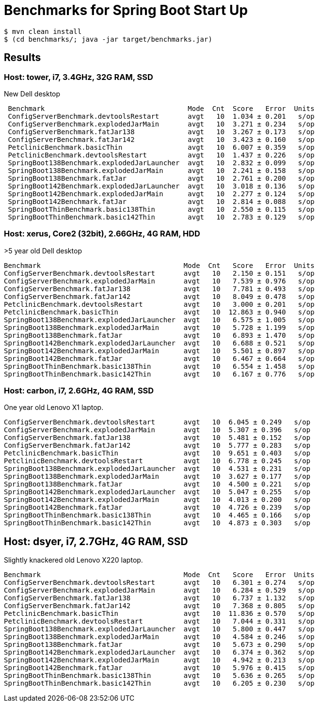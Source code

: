 # Benchmarks for Spring Boot Start Up

```
$ mvn clean install
$ (cd benchmarks/; java -jar target/benchmarks.jar)
```

## Results

### Host: tower, i7, 3.4GHz, 32G RAM, SSD

New Dell desktop

```
 Benchmark                                   Mode  Cnt  Score   Error  Units
 ConfigServerBenchmark.devtoolsRestart       avgt   10  1.034 ± 0.201   s/op
 ConfigServerBenchmark.explodedJarMain       avgt   10  3.271 ± 0.234   s/op 
 ConfigServerBenchmark.fatJar138             avgt   10  3.267 ± 0.173   s/op
 ConfigServerBenchmark.fatJar142             avgt   10  3.423 ± 0.160   s/op
 PetclinicBenchmark.basicThin                avgt   10  6.007 ± 0.359   s/op
 PetclinicBenchmark.devtoolsRestart          avgt   10  1.437 ± 0.226   s/op
 SpringBoot138Benchmark.explodedJarLauncher  avgt   10  2.832 ± 0.099   s/op
 SpringBoot138Benchmark.explodedJarMain      avgt   10  2.241 ± 0.158   s/op
 SpringBoot138Benchmark.fatJar               avgt   10  2.761 ± 0.200   s/op
 SpringBoot142Benchmark.explodedJarLauncher  avgt   10  3.018 ± 0.136   s/op
 SpringBoot142Benchmark.explodedJarMain      avgt   10  2.277 ± 0.124   s/op
 SpringBoot142Benchmark.fatJar               avgt   10  2.814 ± 0.088   s/op
 SpringBootThinBenchmark.basic138Thin        avgt   10  2.550 ± 0.115   s/op
 SpringBootThinBenchmark.basic142Thin        avgt   10  2.783 ± 0.129   s/op
```

### Host: xerus, Core2 (32bit), 2.66GHz, 4G RAM, HDD

>5 year old Dell desktop

```
Benchmark                                   Mode  Cnt   Score   Error  Units
ConfigServerBenchmark.devtoolsRestart       avgt   10   2.150 ± 0.151   s/op
ConfigServerBenchmark.explodedJarMain       avgt   10   7.539 ± 0.976   s/op
ConfigServerBenchmark.fatJar138             avgt   10   7.781 ± 0.493   s/op
ConfigServerBenchmark.fatJar142             avgt   10   8.049 ± 0.478   s/op
PetclinicBenchmark.devtoolsRestart          avgt   10   3.000 ± 0.201   s/op
PetclinicBenchmark.basicThin                avgt   10  12.863 ± 0.940   s/op
SpringBoot138Benchmark.explodedJarLauncher  avgt   10   6.575 ± 1.005   s/op
SpringBoot138Benchmark.explodedJarMain      avgt   10   5.728 ± 1.199   s/op
SpringBoot138Benchmark.fatJar               avgt   10   6.893 ± 1.470   s/op
SpringBoot142Benchmark.explodedJarLauncher  avgt   10   6.688 ± 0.521   s/op
SpringBoot142Benchmark.explodedJarMain      avgt   10   5.501 ± 0.897   s/op
SpringBoot142Benchmark.fatJar               avgt   10   6.467 ± 0.664   s/op
SpringBootThinBenchmark.basic138Thin        avgt   10   6.554 ± 1.458   s/op
SpringBootThinBenchmark.basic142Thin        avgt   10   6.167 ± 0.776   s/op
```

### Host: carbon, i7, 2.6GHz, 4G RAM, SSD

One year old Lenovo X1 laptop.

```
ConfigServerBenchmark.devtoolsRestart       avgt   10  6.045 ± 0.249   s/op
ConfigServerBenchmark.explodedJarMain       avgt   10  5.307 ± 0.396   s/op
ConfigServerBenchmark.fatJar138             avgt   10  5.481 ± 0.152   s/op
ConfigServerBenchmark.fatJar142             avgt   10  5.777 ± 0.283   s/op
PetclinicBenchmark.basicThin                avgt   10  9.651 ± 0.403   s/op
PetclinicBenchmark.devtoolsRestart          avgt   10  6.778 ± 0.245   s/op
SpringBoot138Benchmark.explodedJarLauncher  avgt   10  4.531 ± 0.231   s/op
SpringBoot138Benchmark.explodedJarMain      avgt   10  3.627 ± 0.177   s/op
SpringBoot138Benchmark.fatJar               avgt   10  4.500 ± 0.221   s/op
SpringBoot142Benchmark.explodedJarLauncher  avgt   10  5.047 ± 0.255   s/op
SpringBoot142Benchmark.explodedJarMain      avgt   10  4.013 ± 0.200   s/op
SpringBoot142Benchmark.fatJar               avgt   10  4.726 ± 0.239   s/op
SpringBootThinBenchmark.basic138Thin        avgt   10  4.465 ± 0.166   s/op
SpringBootThinBenchmark.basic142Thin        avgt   10  4.873 ± 0.303   s/op
```

## Host: dsyer, i7, 2.7GHz, 4G RAM, SSD

Slightly knackered old Lenovo X220 laptop.

```
Benchmark                                   Mode  Cnt   Score   Error  Units
ConfigServerBenchmark.devtoolsRestart       avgt   10   6.301 ± 0.274   s/op
ConfigServerBenchmark.explodedJarMain       avgt   10   6.284 ± 0.529   s/op
ConfigServerBenchmark.fatJar138             avgt   10   6.737 ± 1.132   s/op
ConfigServerBenchmark.fatJar142             avgt   10   7.368 ± 0.805   s/op
PetclinicBenchmark.basicThin                avgt   10  11.836 ± 0.570   s/op
PetclinicBenchmark.devtoolsRestart          avgt   10   7.044 ± 0.331   s/op
SpringBoot138Benchmark.explodedJarLauncher  avgt   10   5.800 ± 0.447   s/op
SpringBoot138Benchmark.explodedJarMain      avgt   10   4.584 ± 0.246   s/op
SpringBoot138Benchmark.fatJar               avgt   10   5.673 ± 0.290   s/op
SpringBoot142Benchmark.explodedJarLauncher  avgt   10   6.374 ± 0.362   s/op
SpringBoot142Benchmark.explodedJarMain      avgt   10   4.942 ± 0.213   s/op
SpringBoot142Benchmark.fatJar               avgt   10   5.976 ± 0.415   s/op
SpringBootThinBenchmark.basic138Thin        avgt   10   5.636 ± 0.265   s/op
SpringBootThinBenchmark.basic142Thin        avgt   10   6.205 ± 0.230   s/op
```
